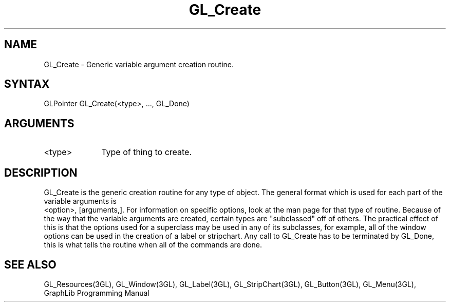 .TH GL_Create 3GL "4Jul91" "GraphLib 0.5a"
.SH NAME
GL_Create \- Generic variable argument creation routine.
.SH SYNTAX
GLPointer GL_Create(<type>, ..., GL_Done)
.SH ARGUMENTS
.IP <type> 1i
Type of thing to create.

.SH DESCRIPTION 
GL_Create is the generic creation routine for any type of object.
The general format which is used for each part of the variable arguments is
 <option>, [arguments,].  For information on specific options, look
at the man page for that type of routine.
Because of the way that the variable arguments are created, certain types
are "subclassed" off of others.  The practical effect of this is that
the options used for a superclass may be used in any of its subclasses,
for example, all of the window options can be used in the creation of a 
label or stripchart.
Any call to GL_Create has to be terminated by GL_Done, this is what tells
the routine when all of the commands are done.

.SH "SEE ALSO"
GL_Resources(3GL), GL_Window(3GL), GL_Label(3GL), GL_StripChart(3GL),
GL_Button(3GL), GL_Menu(3GL), GraphLib Programming Manual
